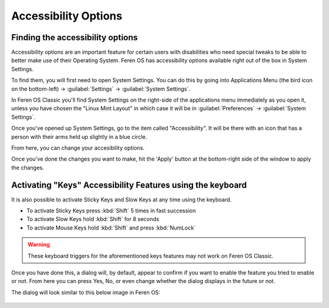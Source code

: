 Accessibility Options
==================

Finding the accessibility options
----------------

Accessibility options are an important feature for certain users with disabilities who need special tweaks to be able to better make use of their Operating System. Feren OS has accessibility options available right out of the box in System Settings.

To find them, you will first need to open System Settings. You can do this by going into Applications Menu (the bird icon on the bottom-left) -> :guilabel:`Settings` -> :guilabel:`System Settings`.

In Feren OS Classic you'll find System Settings on the right-side of the applications menu immediately as you open it, unless you have chosen the "Linux Mint Layout" in which case it will be in :guilabel:`Preferences` -> :guilabel:`System Settings`.

Once you've opened up System Settings, go to the item called "Accessibility". It will be there with an icon that has a person with their arms held up slightly in a blue circle.

From here, you can change your accesibility options.

Once you've done the changes you want to make, hit the 'Apply' button at the bottom-right side of the window to apply the changes.


Activating "Keys" Accessibility Features using the keyboard
-------------------------------------

It is also possible to activate Sticky Keys and Slow Keys at any time using the keyboard.

- To activate Sticky Keys press :kbd:`Shift` 5 times in fast succession

- To activate Slow Keys hold :kbd:`Shift` for 8 seconds

- To activate Mouse Keys hold :kbd:`Shift` and press :kbd:`NumLock`

.. warning::
    These keyboard triggers for the aforementioned keys features may not work on Feren OS Classic.
    
Once you have done this, a dialog will, by default, appear to confirm if you want to enable the feature you tried to enable or not. From here you can press Yes, No, or even change whether the dialog displays in the future or not.

The dialog will look similar to this below image in Feren OS:

.. figure:: images/accessibilitydialog.png
    :width: 796px
    :align: center